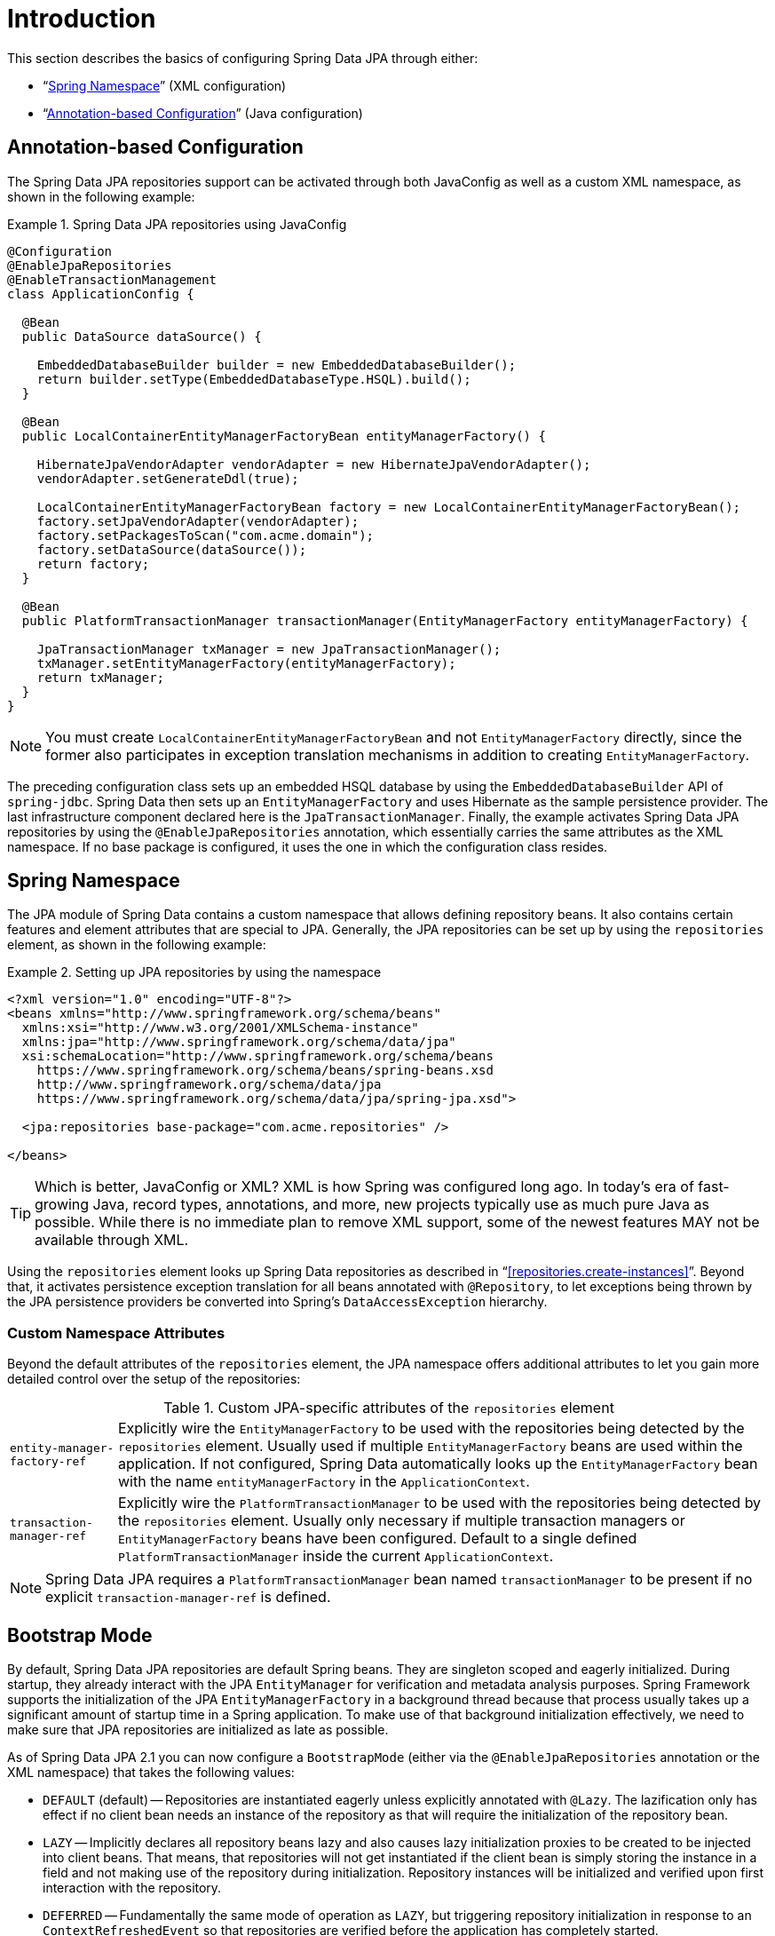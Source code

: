 [[jpa.introduction]]
= Introduction

This section describes the basics of configuring Spring Data JPA through either:

* "`<<jpa.namespace>>`" (XML configuration)
* "`<<jpa.java-config>>`" (Java configuration)

[[jpa.java-config]]
== Annotation-based Configuration
The Spring Data JPA repositories support can be activated through both JavaConfig as well as a custom XML namespace, as shown in the following example:

.Spring Data JPA repositories using JavaConfig
====
[source, java]
----
@Configuration
@EnableJpaRepositories
@EnableTransactionManagement
class ApplicationConfig {

  @Bean
  public DataSource dataSource() {

    EmbeddedDatabaseBuilder builder = new EmbeddedDatabaseBuilder();
    return builder.setType(EmbeddedDatabaseType.HSQL).build();
  }

  @Bean
  public LocalContainerEntityManagerFactoryBean entityManagerFactory() {

    HibernateJpaVendorAdapter vendorAdapter = new HibernateJpaVendorAdapter();
    vendorAdapter.setGenerateDdl(true);

    LocalContainerEntityManagerFactoryBean factory = new LocalContainerEntityManagerFactoryBean();
    factory.setJpaVendorAdapter(vendorAdapter);
    factory.setPackagesToScan("com.acme.domain");
    factory.setDataSource(dataSource());
    return factory;
  }

  @Bean
  public PlatformTransactionManager transactionManager(EntityManagerFactory entityManagerFactory) {

    JpaTransactionManager txManager = new JpaTransactionManager();
    txManager.setEntityManagerFactory(entityManagerFactory);
    return txManager;
  }
}
----
====
NOTE: You must create `LocalContainerEntityManagerFactoryBean` and not `EntityManagerFactory` directly, since the former also participates in exception translation mechanisms in addition to creating `EntityManagerFactory`.

The preceding configuration class sets up an embedded HSQL database by using the `EmbeddedDatabaseBuilder` API of `spring-jdbc`. Spring Data then sets up an `EntityManagerFactory` and uses Hibernate as the sample persistence provider. The last infrastructure component declared here is the `JpaTransactionManager`. Finally, the example activates Spring Data JPA repositories by using the `@EnableJpaRepositories` annotation, which essentially carries the same attributes as the XML namespace. If no base package is configured, it uses the one in which the configuration class resides.

[[jpa.namespace]]
== Spring Namespace

The JPA module of Spring Data contains a custom namespace that allows defining repository beans. It also contains certain features and element attributes that are special to JPA. Generally, the JPA repositories can be set up by   using the `repositories` element, as shown in the following example:

.Setting up JPA repositories by using the namespace
====
[source, xml]
----
<?xml version="1.0" encoding="UTF-8"?>
<beans xmlns="http://www.springframework.org/schema/beans"
  xmlns:xsi="http://www.w3.org/2001/XMLSchema-instance"
  xmlns:jpa="http://www.springframework.org/schema/data/jpa"
  xsi:schemaLocation="http://www.springframework.org/schema/beans
    https://www.springframework.org/schema/beans/spring-beans.xsd
    http://www.springframework.org/schema/data/jpa
    https://www.springframework.org/schema/data/jpa/spring-jpa.xsd">

  <jpa:repositories base-package="com.acme.repositories" />

</beans>
----
====

TIP: Which is better, JavaConfig or XML? XML is how Spring was configured long ago. In today's era of fast-growing Java, record types, annotations, and more, new projects typically use as much pure Java as possible. While there is no immediate plan to remove XML support, some of the newest features MAY not be available through XML.

Using the `repositories` element looks up Spring Data repositories as described in "`<<repositories.create-instances>>`". Beyond that, it activates persistence exception translation for all beans annotated with `@Repository`, to let exceptions being thrown by the JPA persistence providers be converted into Spring's `DataAccessException` hierarchy.

[[jpa.namespace.custom-namespace-attributes]]
=== Custom Namespace Attributes
Beyond the default attributes of the `repositories` element, the JPA namespace offers additional attributes to let you gain more detailed control over the setup of the repositories:

.Custom JPA-specific attributes of the `repositories` element
[options = "autowidth"]
|===============
|`entity-manager-factory-ref`|Explicitly wire the `EntityManagerFactory` to be used with the repositories being detected by the `repositories` element. Usually used if multiple `EntityManagerFactory` beans are used within the application. If not configured, Spring Data automatically looks up the `EntityManagerFactory` bean with the name `entityManagerFactory` in the `ApplicationContext`.
|`transaction-manager-ref`|Explicitly wire the `PlatformTransactionManager` to be used with the repositories being detected by the `repositories` element. Usually only necessary if multiple transaction managers or `EntityManagerFactory` beans have been configured. Default to a single defined `PlatformTransactionManager` inside the current `ApplicationContext`.
|===============

NOTE: Spring Data JPA requires a `PlatformTransactionManager` bean named `transactionManager` to be present if no explicit `transaction-manager-ref` is defined.

[[jpa.bootstrap-mode]]
== Bootstrap Mode

By default, Spring Data JPA repositories are default Spring beans.
They are singleton scoped and eagerly initialized.
During startup, they already interact with the JPA `EntityManager` for verification and metadata analysis purposes.
Spring Framework supports the initialization of the JPA `EntityManagerFactory` in a background thread because that process usually takes up a significant amount of startup time in a Spring application.
To make use of that background initialization effectively, we need to make sure that JPA repositories are initialized as late as possible.

As of Spring Data JPA 2.1 you can now configure a `BootstrapMode` (either via the `@EnableJpaRepositories` annotation or the XML namespace) that takes the following values:

* `DEFAULT` (default) -- Repositories are instantiated eagerly unless explicitly annotated with `@Lazy`.
The lazification only has effect if no client bean needs an instance of the repository as that will require the initialization of the repository bean.
* `LAZY` -- Implicitly declares all repository beans lazy and also causes lazy initialization proxies to be created to be injected into client beans.
That means, that repositories will not get instantiated if the client bean is simply storing the instance in a field and not making use of the repository during initialization.
Repository instances will be initialized and verified upon first interaction with the repository.
* `DEFERRED` -- Fundamentally the same mode of operation as `LAZY`, but triggering repository initialization in response to an `ContextRefreshedEvent` so that repositories are verified before the application has completely started.

[[jpa.bootstrap-mode.recommendations]]
=== Recommendations

If you're not using asynchronous JPA bootstrap stick with the default bootstrap mode.

In case you bootstrap JPA asynchronously, `DEFERRED` is a reasonable default as it will make sure the Spring Data JPA bootstrap only waits for the `EntityManagerFactory` setup if that itself takes longer than initializing all other application components.
Still, it makes sure that repositories are properly initialized and validated before the application signals it's up.

`LAZY` is a decent choice for testing scenarios and local development.
Once you are pretty sure that repositories can properly bootstrap, or in cases where you are testing other parts of the application, running verification for all repositories might unnecessarily increase the startup time.
The same applies to local development in which you only access parts of the application that might need to have a single repository initialized.

